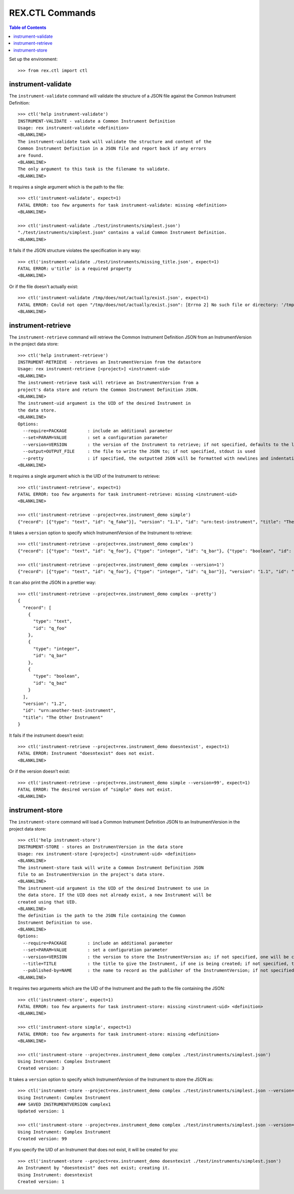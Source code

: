 ****************
REX.CTL Commands
****************

.. contents:: Table of Contents


Set up the environment::

    >>> from rex.ctl import ctl


instrument-validate
===================

The ``instrument-validate`` command will validate the structure of a JSON file
against the Common Instrument Definition::

    >>> ctl('help instrument-validate')
    INSTRUMENT-VALIDATE - validate a Common Instrument Definition
    Usage: rex instrument-validate <definition>
    <BLANKLINE>
    The instrument-validate task will validate the structure and content of the
    Common Instrument Definition in a JSON file and report back if any errors
    are found.
    <BLANKLINE>
    The only argument to this task is the filename to validate.
    <BLANKLINE>


It requires a single argument which is the path to the file::

    >>> ctl('instrument-validate', expect=1)
    FATAL ERROR: too few arguments for task instrument-validate: missing <definition>
    <BLANKLINE>

    >>> ctl('instrument-validate ./test/instruments/simplest.json')
    "./test/instruments/simplest.json" contains a valid Common Instrument Definition.
    <BLANKLINE>


It fails if the JSON structure violates the specification in any way::

    >>> ctl('instrument-validate ./test/instruments/missing_title.json', expect=1)
    FATAL ERROR: u'title' is a required property
    <BLANKLINE>


Or if the file doesn't actually exist::

    >>> ctl('instrument-validate /tmp/does/not/actually/exist.json', expect=1)
    FATAL ERROR: Could not open "/tmp/does/not/actually/exist.json": [Errno 2] No such file or directory: '/tmp/does/not/actually/exist.json'
    <BLANKLINE>


instrument-retrieve
===================

The ``instrument-retrieve`` command will retrieve the Common Instrument
Definition JSON from an InstrumentVersion in the project data store::

    >>> ctl('help instrument-retrieve')
    INSTRUMENT-RETRIEVE - retrieves an InstrumentVersion from the datastore
    Usage: rex instrument-retrieve [<project>] <instrument-uid>
    <BLANKLINE>
    The instrument-retrieve task will retrieve an InstrumentVersion from a
    project's data store and return the Common Instrument Definition JSON.
    <BLANKLINE>
    The instrument-uid argument is the UID of the desired Instrument in
    the data store.
    <BLANKLINE>
    Options:
      --require=PACKAGE        : include an additional parameter
      --set=PARAM=VALUE        : set a configuration parameter
      --version=VERSION        : the version of the Instrument to retrieve; if not specified, defaults to the latest version
      --output=OUTPUT_FILE     : the file to write the JSON to; if not specified, stdout is used
      --pretty                 : if specified, the outputted JSON will be formatted with newlines and indentation
    <BLANKLINE>


It requires a single argument which is the UID of the Instrument to retrieve::

    >>> ctl('instrument-retrieve', expect=1)
    FATAL ERROR: too few arguments for task instrument-retrieve: missing <instrument-uid>
    <BLANKLINE>

    >>> ctl('instrument-retrieve --project=rex.instrument_demo simple')
    {"record": [{"type": "text", "id": "q_fake"}], "version": "1.1", "id": "urn:test-instrument", "title": "The InstrumentVersion Title"}


It takes a ``version`` option to specify which InstrumentVersion of the
Instrument to retrieve::

    >>> ctl('instrument-retrieve --project=rex.instrument_demo complex')
    {"record": [{"type": "text", "id": "q_foo"}, {"type": "integer", "id": "q_bar"}, {"type": "boolean", "id": "q_baz"}], "version": "1.2", "id": "urn:another-test-instrument", "title": "The Other Instrument"}

    >>> ctl('instrument-retrieve --project=rex.instrument_demo complex --version=1')
    {"record": [{"type": "text", "id": "q_foo"}, {"type": "integer", "id": "q_bar"}], "version": "1.1", "id": "urn:another-test-instrument", "title": "The Other Instrument"}


It can also print the JSON in a prettier way::

    >>> ctl('instrument-retrieve --project=rex.instrument_demo complex --pretty')
    {
      "record": [
        {
          "type": "text", 
          "id": "q_foo"
        }, 
        {
          "type": "integer", 
          "id": "q_bar"
        }, 
        {
          "type": "boolean", 
          "id": "q_baz"
        }
      ], 
      "version": "1.2", 
      "id": "urn:another-test-instrument", 
      "title": "The Other Instrument"
    }


It fails if the instrument doesn't exist::

    >>> ctl('instrument-retrieve --project=rex.instrument_demo doesntexist', expect=1)
    FATAL ERROR: Instrument "doesntexist" does not exist.
    <BLANKLINE>


Or if the version doesn't exist::

    >>> ctl('instrument-retrieve --project=rex.instrument_demo simple --version=99', expect=1)
    FATAL ERROR: The desired version of "simple" does not exist.
    <BLANKLINE>


instrument-store
================

The ``instrument-store`` command will load a Common Instrument Definition JSON
to an InstrumentVersion in the project data store::

    >>> ctl('help instrument-store')
    INSTRUMENT-STORE - stores an InstrumentVersion in the data store
    Usage: rex instrument-store [<project>] <instrument-uid> <definition>
    <BLANKLINE>
    The instrument-store task will write a Common Instrument Definition JSON
    file to an InstrumentVersion in the project's data store.
    <BLANKLINE>
    The instrument-uid argument is the UID of the desired Instrument to use in
    the data store. If the UID does not already exist, a new Instrument will be
    created using that UID.
    <BLANKLINE>
    The definition is the path to the JSON file containing the Common
    Instrument Definition to use.
    <BLANKLINE>
    Options:
      --require=PACKAGE        : include an additional parameter
      --set=PARAM=VALUE        : set a configuration parameter
      --version=VERSION        : the version to store the InstrumentVersion as; if not specified, one will be calculated
      --title=TITLE            : the title to give the Instrument, if one is being created; if not specified, the instrument UID will be used
      --published-by=NAME      : the name to record as the publisher of the InstrumentVersion; if not specified, the username of the executing user will be used
    <BLANKLINE>


It requires two arguments which are the UID of the Instrument and the path to
the file containing the JSON::

    >>> ctl('instrument-store', expect=1)
    FATAL ERROR: too few arguments for task instrument-store: missing <instrument-uid> <definition>
    <BLANKLINE>

    >>> ctl('instrument-store simple', expect=1)
    FATAL ERROR: too few arguments for task instrument-store: missing <definition>
    <BLANKLINE>

    >>> ctl('instrument-store --project=rex.instrument_demo complex ./test/instruments/simplest.json')
    Using Instrument: Complex Instrument
    Created version: 3


It takes a ``version`` option to specify which InstrumentVersion of the
Instrument to store the JSON as::

    >>> ctl('instrument-store --project=rex.instrument_demo complex ./test/instruments/simplest.json --version=1')
    Using Instrument: Complex Instrument
    ### SAVED INSTRUMENTVERSION complex1
    Updated version: 1

    >>> ctl('instrument-store --project=rex.instrument_demo complex ./test/instruments/simplest.json --version=99')
    Using Instrument: Complex Instrument
    Created version: 99


If you specify the UID of an Instrument that does not exist, it will be
created for you::

    >>> ctl('instrument-store --project=rex.instrument_demo doesntexist ./test/instruments/simplest.json')
    An Instrument by "doesntexist" does not exist; creating it.
    Using Instrument: doesntexist
    Created version: 1

